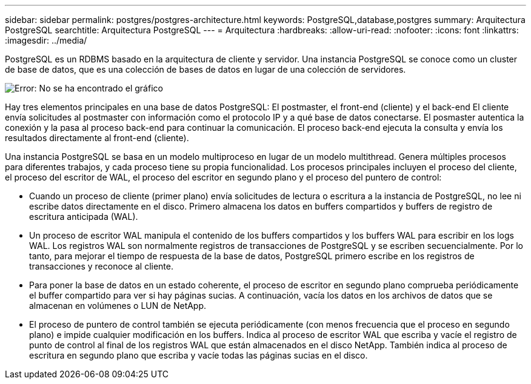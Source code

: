 ---
sidebar: sidebar 
permalink: postgres/postgres-architecture.html 
keywords: PostgreSQL,database,postgres 
summary: Arquitectura PostgreSQL 
searchtitle: Arquitectura PostgreSQL 
---
= Arquitectura
:hardbreaks:
:allow-uri-read: 
:nofooter: 
:icons: font
:linkattrs: 
:imagesdir: ../media/


[role="lead"]
PostgreSQL es un RDBMS basado en la arquitectura de cliente y servidor. Una instancia PostgreSQL se conoce como un cluster de base de datos, que es una colección de bases de datos en lugar de una colección de servidores.

image:postgresql-architecture.png["Error: No se ha encontrado el gráfico"]

Hay tres elementos principales en una base de datos PostgreSQL: El postmaster, el front-end (cliente) y el back-end El cliente envía solicitudes al postmaster con información como el protocolo IP y a qué base de datos conectarse. El posmaster autentica la conexión y la pasa al proceso back-end para continuar la comunicación. El proceso back-end ejecuta la consulta y envía los resultados directamente al front-end (cliente).

Una instancia PostgreSQL se basa en un modelo multiproceso en lugar de un modelo multithread. Genera múltiples procesos para diferentes trabajos, y cada proceso tiene su propia funcionalidad. Los procesos principales incluyen el proceso del cliente, el proceso del escritor de WAL, el proceso del escritor en segundo plano y el proceso del puntero de control:

* Cuando un proceso de cliente (primer plano) envía solicitudes de lectura o escritura a la instancia de PostgreSQL, no lee ni escribe datos directamente en el disco. Primero almacena los datos en buffers compartidos y buffers de registro de escritura anticipada (WAL).
* Un proceso de escritor WAL manipula el contenido de los buffers compartidos y los buffers WAL para escribir en los logs WAL. Los registros WAL son normalmente registros de transacciones de PostgreSQL y se escriben secuencialmente. Por lo tanto, para mejorar el tiempo de respuesta de la base de datos, PostgreSQL primero escribe en los registros de transacciones y reconoce al cliente.
* Para poner la base de datos en un estado coherente, el proceso de escritor en segundo plano comprueba periódicamente el buffer compartido para ver si hay páginas sucias. A continuación, vacía los datos en los archivos de datos que se almacenan en volúmenes o LUN de NetApp.
* El proceso de puntero de control también se ejecuta periódicamente (con menos frecuencia que el proceso en segundo plano) e impide cualquier modificación en los buffers. Indica al proceso de escritor WAL que escriba y vacíe el registro de punto de control al final de los registros WAL que están almacenados en el disco NetApp. También indica al proceso de escritura en segundo plano que escriba y vacíe todas las páginas sucias en el disco.

